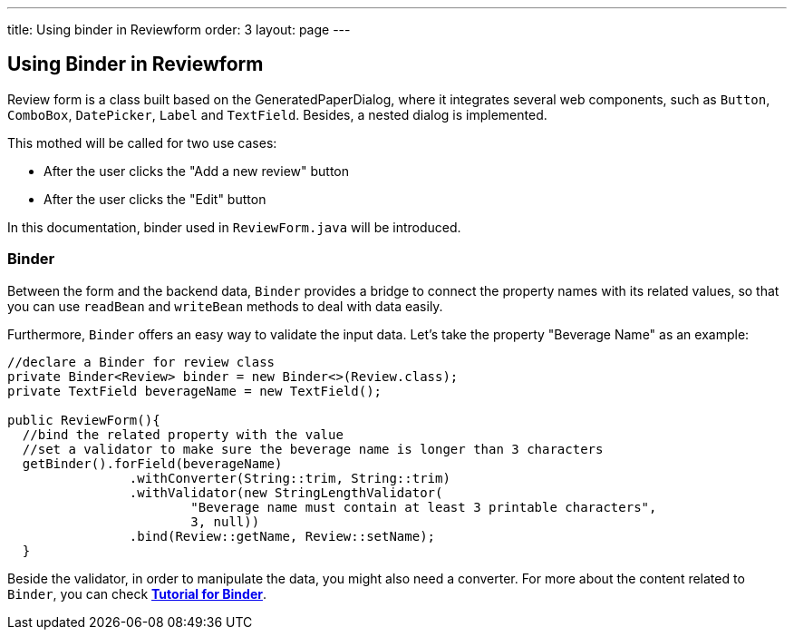 ---
title: Using binder in Reviewform
order: 3
layout: page
---

ifdef::env-github[:outfilesuffix: .asciidoc]
Using Binder in Reviewform
--------------------------
Review form is a class built based on the GeneratedPaperDialog, where it integrates several web components, such as `Button`, `ComboBox`, `DatePicker`, `Label` and `TextField`. Besides, a nested dialog is implemented.

This mothed will be called for two use cases:

* After the user clicks the "Add a new review" button
* After the user clicks the "Edit" button

In this documentation, binder used in ``ReviewForm.java`` will be introduced.

Binder
~~~~~~
Between the form and the backend data, `Binder` provides a bridge to connect the property names with its related values, so that you can use `readBean` and `writeBean` methods to deal with data easily.

Furthermore, `Binder` offers an easy way to validate the input data.
Let's take the property "Beverage Name" as an example:
[source, java]
--------------
//declare a Binder for review class
private Binder<Review> binder = new Binder<>(Review.class);
private TextField beverageName = new TextField();

public ReviewForm(){
  //bind the related property with the value
  //set a validator to make sure the beverage name is longer than 3 characters
  getBinder().forField(beverageName)
                .withConverter(String::trim, String::trim)
                .withValidator(new StringLengthValidator(
                        "Beverage name must contain at least 3 printable characters",
                        3, null))
                .bind(Review::getName, Review::setName);
  }

--------------
Beside the validator, in order to manipulate the data, you might also need a converter. For more about the content related to `Binder`, you can check *https://github.com/vaadin/flow/blob/master/flow-documentation/binding-data/tutorial-flow-components-binder-beans.asciidoc[Tutorial for Binder^]*.
